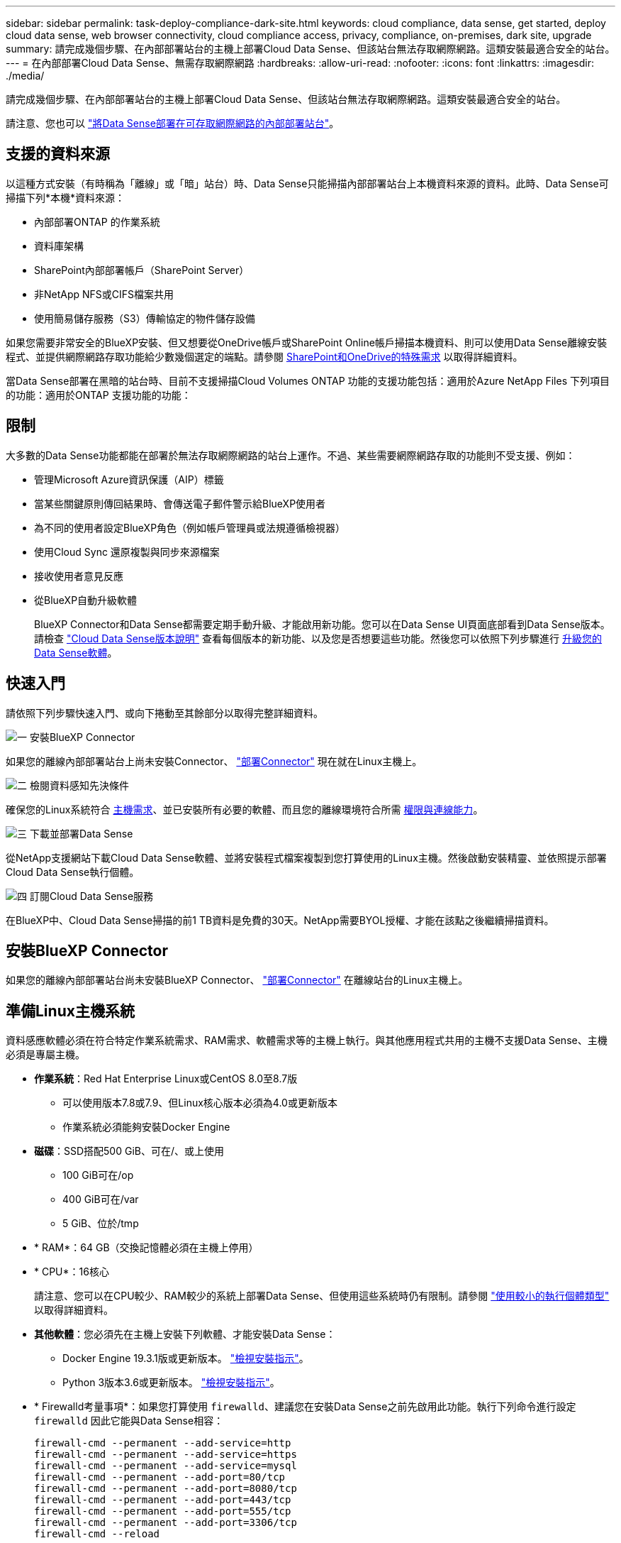 ---
sidebar: sidebar 
permalink: task-deploy-compliance-dark-site.html 
keywords: cloud compliance, data sense, get started, deploy cloud data sense, web browser connectivity, cloud compliance access, privacy, compliance, on-premises, dark site, upgrade 
summary: 請完成幾個步驟、在內部部署站台的主機上部署Cloud Data Sense、但該站台無法存取網際網路。這類安裝最適合安全的站台。 
---
= 在內部部署Cloud Data Sense、無需存取網際網路
:hardbreaks:
:allow-uri-read: 
:nofooter: 
:icons: font
:linkattrs: 
:imagesdir: ./media/


[role="lead"]
請完成幾個步驟、在內部部署站台的主機上部署Cloud Data Sense、但該站台無法存取網際網路。這類安裝最適合安全的站台。

請注意、您也可以 link:task-deploy-compliance-onprem.html["將Data Sense部署在可存取網際網路的內部部署站台"]。



== 支援的資料來源

以這種方式安裝（有時稱為「離線」或「暗」站台）時、Data Sense只能掃描內部部署站台上本機資料來源的資料。此時、Data Sense可掃描下列*本機*資料來源：

* 內部部署ONTAP 的作業系統
* 資料庫架構
* SharePoint內部部署帳戶（SharePoint Server）
* 非NetApp NFS或CIFS檔案共用
* 使用簡易儲存服務（S3）傳輸協定的物件儲存設備


如果您需要非常安全的BlueXP安裝、但又想要從OneDrive帳戶或SharePoint Online帳戶掃描本機資料、則可以使用Data Sense離線安裝程式、並提供網際網路存取功能給少數幾個選定的端點。請參閱 <<SharePoint和OneDrive的特殊需求,SharePoint和OneDrive的特殊需求>> 以取得詳細資料。

當Data Sense部署在黑暗的站台時、目前不支援掃描Cloud Volumes ONTAP 功能的支援功能包括：適用於Azure NetApp Files 下列項目的功能：適用於ONTAP 支援功能的功能：



== 限制

大多數的Data Sense功能都能在部署於無法存取網際網路的站台上運作。不過、某些需要網際網路存取的功能則不受支援、例如：

* 管理Microsoft Azure資訊保護（AIP）標籤
* 當某些關鍵原則傳回結果時、會傳送電子郵件警示給BlueXP使用者
* 為不同的使用者設定BlueXP角色（例如帳戶管理員或法規遵循檢視器）
* 使用Cloud Sync 還原複製與同步來源檔案
* 接收使用者意見反應
* 從BlueXP自動升級軟體
+
BlueXP Connector和Data Sense都需要定期手動升級、才能啟用新功能。您可以在Data Sense UI頁面底部看到Data Sense版本。請檢查 link:whats-new.html["Cloud Data Sense版本說明"] 查看每個版本的新功能、以及您是否想要這些功能。然後您可以依照下列步驟進行 <<升級Data Sense軟體,升級您的Data Sense軟體>>。





== 快速入門

請依照下列步驟快速入門、或向下捲動至其餘部分以取得完整詳細資料。

.image:https://raw.githubusercontent.com/NetAppDocs/common/main/media/number-1.png["一"] 安裝BlueXP Connector
[role="quick-margin-para"]
如果您的離線內部部署站台上尚未安裝Connector、 https://docs.netapp.com/us-en/cloud-manager-setup-admin/task-install-connector-onprem-no-internet.html["部署Connector"^] 現在就在Linux主機上。

.image:https://raw.githubusercontent.com/NetAppDocs/common/main/media/number-2.png["二"] 檢閱資料感知先決條件
[role="quick-margin-para"]
確保您的Linux系統符合 <<準備Linux主機系統,主機需求>>、並已安裝所有必要的軟體、而且您的離線環境符合所需 <<驗證BlueXP和Data Sense必要條件,權限與連線能力>>。

.image:https://raw.githubusercontent.com/NetAppDocs/common/main/media/number-3.png["三"] 下載並部署Data Sense
[role="quick-margin-para"]
從NetApp支援網站下載Cloud Data Sense軟體、並將安裝程式檔案複製到您打算使用的Linux主機。然後啟動安裝精靈、並依照提示部署Cloud Data Sense執行個體。

.image:https://raw.githubusercontent.com/NetAppDocs/common/main/media/number-4.png["四"] 訂閱Cloud Data Sense服務
[role="quick-margin-para"]
在BlueXP中、Cloud Data Sense掃描的前1 TB資料是免費的30天。NetApp需要BYOL授權、才能在該點之後繼續掃描資料。



== 安裝BlueXP Connector

如果您的離線內部部署站台尚未安裝BlueXP Connector、 https://docs.netapp.com/us-en/cloud-manager-setup-admin/task-install-connector-onprem-no-internet.html["部署Connector"^] 在離線站台的Linux主機上。



== 準備Linux主機系統

資料感應軟體必須在符合特定作業系統需求、RAM需求、軟體需求等的主機上執行。與其他應用程式共用的主機不支援Data Sense、主機必須是專屬主機。

* *作業系統*：Red Hat Enterprise Linux或CentOS 8.0至8.7版
+
** 可以使用版本7.8或7.9、但Linux核心版本必須為4.0或更新版本
** 作業系統必須能夠安裝Docker Engine


* *磁碟*：SSD搭配500 GiB、可在/、或上使用
+
** 100 GiB可在/op
** 400 GiB可在/var
** 5 GiB、位於/tmp


* * RAM*：64 GB（交換記憶體必須在主機上停用）
* * CPU*：16核心
+
請注意、您可以在CPU較少、RAM較少的系統上部署Data Sense、但使用這些系統時仍有限制。請參閱 link:concept-cloud-compliance.html#using-a-smaller-instance-type["使用較小的執行個體類型"] 以取得詳細資料。

* *其他軟體*：您必須先在主機上安裝下列軟體、才能安裝Data Sense：
+
** Docker Engine 19.3.1版或更新版本。 https://docs.docker.com/engine/install/["檢視安裝指示"^]。
** Python 3版本3.6或更新版本。 https://www.python.org/downloads/["檢視安裝指示"^]。


* * Firewalld考量事項*：如果您打算使用 `firewalld`、建議您在安裝Data Sense之前先啟用此功能。執行下列命令進行設定 `firewalld` 因此它能與Data Sense相容：
+
....
firewall-cmd --permanent --add-service=http
firewall-cmd --permanent --add-service=https
firewall-cmd --permanent --add-service=mysql
firewall-cmd --permanent --add-port=80/tcp
firewall-cmd --permanent --add-port=8080/tcp
firewall-cmd --permanent --add-port=443/tcp
firewall-cmd --permanent --add-port=555/tcp
firewall-cmd --permanent --add-port=3306/tcp
firewall-cmd --reload
....
+
如果您啟用 `firewalld` 安裝Data Sense之後、您必須重新啟動Docker。




NOTE: 安裝後、無法變更Data Sense主機系統的IP位址。



== 驗證BlueXP和Data Sense必要條件

在部署Cloud Data Sense之前、請先檢閱下列先決條件、確定您擁有支援的組態。

* 確保Connector擁有部署資源的權限、並為Cloud Data Sense執行個體建立安全群組。您可以在中找到最新的BlueXP權限 https://docs.netapp.com/us-en/cloud-manager-setup-admin/reference-permissions.html["NetApp 提供的原則"^]。
* 確保雲端資料認證能夠持續運作。Cloud Data Sense執行個體必須持續運作、才能持續掃描資料。
* 確保網頁瀏覽器連線至Cloud Data Sense。啟用Cloud Data Sense之後、請確保使用者從連線至Data Sense執行個體的主機存取BlueXP介面。
+
Data Sense執行個體使用私有IP位址、確保其他人無法存取索引資料。因此、您用來存取BlueXP的網頁瀏覽器必須連線至該私有IP位址。該連線可能來自與Data Sense執行個體位於同一個網路內的主機。





== 確認已啟用所有必要的連接埠

您必須確保所有必要的連接埠都已開啟、以便在Connector、Data Sense、Active Directory和資料來源之間進行通訊。

[cols="25,25,50"]
|===
| 連線類型 | 連接埠 | 說明 


| 連接器<>資料感知 | 8080（TCP）、443（TCP）及80 | 連接器的安全性群組必須允許傳入和傳出經由連接埠443的流量進出Data Sense執行個體。請確定連接埠8080已開啟、以便您在BlueXP中查看安裝進度。 


| 連接器<> ONTAP -叢集（NAS） | 443（TCP）  a| 
BlueXP會使用ONTAP HTTPS探索叢集。如果使用自訂防火牆原則、則必須符合下列需求：

* 連接器主機必須允許透過連接埠 443 進行傳出 HTTPS 存取。如果 Connector 位於雲端、則預先定義的安全性群組會允許所有傳出通訊。
* 這個支援叢集必須允許透過連接埠 443 進行傳入 HTTPS 存取。 ONTAP預設的「管理」防火牆原則允許從所有 IP 位址進行傳入 HTTPS 存取。如果您修改此預設原則、或是建立自己的防火牆原則、則必須將 HTTPS 傳輸協定與該原則建立關聯、並啟用從 Connector 主機存取。




| 資料感知<> ONTAP  a| 
* NFS：111（TCP\udp）和2049（TCP\udp）
* 適用於CIFS - 139（TCP\udp）和445（TCP\udp）

 a| 
Data Sense需要網路連線到Cloud Volumes ONTAP 每個子網路或內部ONTAP 的系統。適用於此功能的安全群組Cloud Volumes ONTAP 必須允許來自Data Sense執行個體的傳入連線。

請確定這些連接埠已開放給Data Sense執行個體：

* NFS：111和2049
* 適用於CIFS - 139和445


NFS Volume匯出原則必須允許從Data Sense執行個體存取。



| 資料感知<> Active Directory | 389（TCP與udp）、636（TCP）、3268（TCP）和3269（TCP）  a| 
您必須已為公司中的使用者設定Active Directory。此外、Data Sense需要Active Directory認證來掃描CIFS磁碟區。

您必須擁有Active Directory的資訊：

* DNS伺服器IP位址或多個IP位址
* 伺服器的使用者名稱和密碼
* 網域名稱（Active Directory名稱）
* 無論您是否使用安全LDAP（LDAPS）
* LDAP伺服器連接埠（LDAP一般為389、安全LDAP一般為636）


|===
如果您使用多部Data Sense主機來提供額外的處理能力來掃描資料來源、則必須啟用其他連接埠/傳輸協定。 link:task-deploy-compliance-dark-site.html#multi-host-installation-for-large-configurations["請參閱其他連接埠需求"]。



== SharePoint和OneDrive的特殊需求

當在無法存取網際網路的網站上部署BlueXP和Data Sense時、您可以透過網際網路存取部分選定端點、來掃描SharePoint Online和OneDrive帳戶中的檔案。

可掃描本機安裝的SharePoint內部部署帳戶、而不需提供任何網際網路存取。

[cols="50,50"]
|===
| 端點 | 目的 


| \login.microsoft.com \graph.microsoft.com | 與Microsoft伺服器通訊、以登入所選的線上服務。 


| \https://api.bluexp.netapp.com | 與包括NetApp帳戶在內的BlueXP服務通訊。 
|===
只有在初始連線至這些外部服務時、才需要存取_api.bluexp.netapp.com_。



== 部署資料感測

對於一般組態、您將在單一主機系統上安裝軟體。 link:task-deploy-compliance-dark-site.html#single-host-installation-for-typical-configurations["請參閱此處的步驟"]。

image:diagram_deploy_onprem_single_host_no_internet.png["圖表顯示在內部部署的單一Data Sense執行個體（不需存取網際網路）中、您可以掃描的資料來源位置。"]

對於掃描PB資料的大型組態、您可以納入多個主機、以提供額外的處理能力。 link:task-deploy-compliance-dark-site.html#multi-host-installation-for-large-configurations["請參閱此處的步驟"]。

image:diagram_deploy_onprem_multi_host_no_internet.png["圖表顯示在內部部署且無法存取網際網路的多個Data Sense執行個體時、您可以掃描的資料來源位置。"]



=== 一般組態的單一主機安裝

在離線環境中的單一內部部署主機上安裝Data Sense軟體時、請遵循下列步驟。

.您需要的產品
* 確認您的Linux系統符合 <<準備Linux主機系統,主機需求>>。
* 確認您已安裝兩個必要的軟體套件（Docker Engine和Python 3）。
* 請確定您擁有Linux系統的root權限。
* 確認您的離線環境符合所需 <<驗證BlueXP和Data Sense必要條件,權限與連線能力>>。


.步驟
. 在網際網路設定的系統上、從下載Cloud Data Sense軟體 https://mysupport.netapp.com/site/products/all/details/cloud-data-sense/downloads-tab/["NetApp 支援網站"^]。您應該選取的檔案名稱為* DataSense-offline bund-<版本>.tar.gz*。
. 將安裝程式套件複製到您打算在黑暗站台中使用的Linux主機。
. 在主機上解壓縮安裝程式套件、例如：
+
[source, cli]
----
tar -xzf DataSense-offline-bundle-v1.16.1.tar.gz
----
+
這會擷取所需的軟體和實際安裝檔案* cc_OnPrem_installer.tar。gz*。

. 啟動BlueXP、然後選取*管理>分類*。
. 按一下「*啟動資料感應*」。
+
image:screenshot_cloud_compliance_deploy_start.png["選取按鈕以啟動Cloud Data Sense的螢幕快照。"]

. 按一下「*部署*」以啟動內部部署精靈。
+
image:screenshot_cloud_compliance_deploy_darksite.png["選取按鈕以在內部部署Cloud Data Sense的螢幕快照。"]

. 此時會顯示「部署內部部署的資料感知」對話方塊。複製所提供的命令並貼到文字檔中、以便稍後使用、然後按一下*關閉*。例如：
+
「Udo ./install.sh -a 12345 -c 27AG75 -t 2198qq --暗房」

. 在主機上解壓縮安裝檔案、例如：
+
[source, cli]
----
tar -xzf cc_onprem_installer.tar.gz
----
. 當安裝程式提示時、您可以在一系列提示中輸入所需的值、或是將所需的參數作為命令列引數提供給安裝程式：
+
請注意、安裝程式會執行預先檢查、以確保您的系統和網路需求已準備就緒、以便順利安裝。

+
[cols="50a,50"]
|===
| 根據提示輸入參數： | 輸入完整命令： 


 a| 
.. 貼上您從步驟7複製的資訊：「Udo ./install.sh -a <account_id>-c <agent_id>-t <tokent>--lidsite」
.. 輸入Data Sense主機機器的IP位址或主機名稱、以便連接器執行個體存取。
.. 輸入BlueXP Connector主機的IP位址或主機名稱、以便Data Sense執行個體存取。

| 或者、您也可以事先建立整個命令、提供必要的主機參數：「Udo ./install.sh -A <account_id>-c <agent_id>-t <tokent>-host <ds_host>--manager-host <cm_host>--ne-proxy--dimsite」 
|===
+
變數值：

+
** _Account_id_ = NetApp 帳戶 ID
** _agent_id_ = 連接器 ID
** _tokon_ = JWT 使用者權杖
** _DS_host_= Data Sense Linux系統的IP位址或主機名稱。
** _cm_host_= BlueXP Connector系統的IP位址或主機名稱。




.結果
Data Sense安裝程式會安裝套件、登錄安裝、並安裝Data Sense。安裝可能需要 10 到 20 分鐘。

如果主機與連接器執行個體之間有連接埠8080的連線、您會在BlueXP的「Data Sense（資料感知）」索引標籤中看到安裝進度。

.下一步
在「組態」頁面中、您可以選取本機 link:task-getting-started-compliance.html["內部ONTAP 部署的叢集"] 和 link:task-scanning-databases.html["資料庫"] 您想要掃描的。

您也可以 link:task-licensing-datasense.html#use-a-cloud-data-sense-byol-license["設定Cloud Data Sense的BYOL授權"] 現在請從「數位錢包」頁面。30天免費試用期結束前、您將不需付費。



=== 適用於大型組態的多主機安裝

對於掃描PB資料的大型組態、您可以納入多個主機、以提供額外的處理能力。使用多個主機系統時、主要系統稱為_Manager節點_、而提供額外處理能力的其他系統稱為_scaliple nodes _。

在離線環境中的多部內部部署主機上安裝Data Sense軟體時、請遵循下列步驟。

.您需要的產品
* 確認Manager和掃描儀節點的所有Linux系統都符合 <<準備Linux主機系統,主機需求>>。
* 確認您已安裝兩個必要的軟體套件（Docker Engine和Python 3）。
* 請確定您擁有Linux系統的root權限。
* 確認您的離線環境符合所需 <<驗證BlueXP和Data Sense必要條件,權限與連線能力>>。
* 您必須擁有要使用的掃描器節點主機的IP位址。
* 必須在所有主機上啟用下列連接埠和傳輸協定：
+
[cols="15,20,55"]
|===
| 連接埠 | 通訊協定 | 說明 


| 2377 | TCP | 叢集管理通訊 


| 7946 | TCP、udp | 節點間通訊 


| 4789 | UDP | 重疊網路流量 


| 50 | 電子穩定程序 | 加密的IPsec覆疊網路（ESP）流量 


| 111. | TCP、udp | NFS伺服器、用於在主機之間共用檔案（從每個掃描儀節點到管理器節點都需要） 


| 2049 | TCP、udp | NFS伺服器、用於在主機之間共用檔案（從每個掃描儀節點到管理器節點都需要） 
|===


.步驟
. 請依照中的步驟1至8進行 link:task-deploy-compliance-dark-site.html#single-host-installation-for-typical-configurations["單一主機安裝"] 在管理器節點上。
. 如步驟9所示、當安裝程式提示時、您可以在一系列提示中輸入所需的值、也可以將所需的參數作為命令列引數提供給安裝程式。
+
除了可用於單一主機安裝的變數之外、還會使用新的選項*- n <node_ip>*來指定掃描儀節點的IP位址。多個節點IP之間以一個逗號分隔。

+
例如、此命令會新增3個掃描儀節點：「Udo ./install.sh -A <account_id>-c <agent_id>-t <tokent>-host <ds_host>--manager-host <cm_host>*-n <node_IP1>、<node_IP2>、<node_IP3>*--ne-proxy-site。

. 在管理器節點安裝完成之前、會有一個對話方塊顯示掃描儀節點所需的安裝命令。複製命令並將其儲存在文字檔中。例如：
+
「Udo ./node_install.sh -m 10.11.12.13 -t ABCDEF-1-3u69m1-1s35212」

. 在*每個*掃描儀節點主機上：
+
.. 將Data Sense安裝程式檔案（* cc_OnPrem_installer.tar.gz*）複製到主機機器。
.. 解壓縮安裝程式檔案。
.. 貼上並執行您在步驟3中複製的命令。
+
在所有掃描儀節點上完成安裝、並已加入管理器節點之後、管理器節點的安裝也會完成。





.結果
Cloud Data Sense安裝程式會完成安裝套件、並登錄安裝。安裝可能需要15至25分鐘。

.下一步
在「組態」頁面中、您可以選取本機 link:task-getting-started-compliance.html["內部ONTAP 部署的叢集"] 和本機 link:task-scanning-databases.html["資料庫"] 您想要掃描的。

您也可以 link:task-licensing-datasense.html#use-a-cloud-data-sense-byol-license["設定Cloud Data Sense的BYOL授權"] 現在請從「數位錢包」頁面。30天免費試用期結束前、您將不需付費。



== 升級Data Sense軟體

由於Data Sense軟體會定期更新新功能、因此您應該定期檢查新版本、以確保使用最新的軟體和功能。您需要手動升級Data Sense軟體、因為沒有網際網路連線功能可自動執行升級。

.開始之前
* Data Sense軟體一次可升級一個主要版本。例如、如果您已安裝1.18x版、則只能升級至1.19.x如果您落後幾個主要版本、就必須多次升級軟體。
* 確認您的內部部署Connector軟體已升級至最新版本。 https://docs.netapp.com/us-en/cloud-manager-setup-admin/task-managing-connectors.html#upgrade-the-connector-on-prem-without-internet-access["請參閱連接器升級步驟"^]。


.步驟
. 在網際網路設定的系統上、從下載Cloud Data Sense軟體 https://mysupport.netapp.com/site/products/all/details/cloud-data-sense/downloads-tab/["NetApp 支援網站"^]。您應該選取的檔案名稱為* DataSense-offline bund-<版本>.tar.gz*。
. 將軟體套裝組合複製到安裝Data Sense的Linux主機、
. 將主機上的軟體套裝組合解壓縮、例如：
+
[source, cli]
----
tar -xvf DataSense-offline-bundle-v1.19.1.tar.gz
----
+
這會擷取安裝檔案* cc_OnPrem_installer.tar.gz*。

. 在主機上解壓縮安裝檔案、例如：
+
[source, cli]
----
tar -xzf cc_onprem_installer.tar.gz
----
+
這會擷取升級指令碼* start_dimite_upgrade.sh*和任何必要的協力廠商軟體。

. 在主機上執行升級指令碼、例如：
+
[source, cli]
----
start_darksite_upgrade.sh
----


.結果
Data Sense軟體會在您的主機上進行升級。更新可能需要5到10分鐘的時間。

請注意、如果您已在多個主機系統上部署Data Sense來掃描非常大型的組態、則不需要在掃描器節點上進行升級。

您可以檢查Data Sense UI頁面底部的版本、確認軟體是否已更新。
